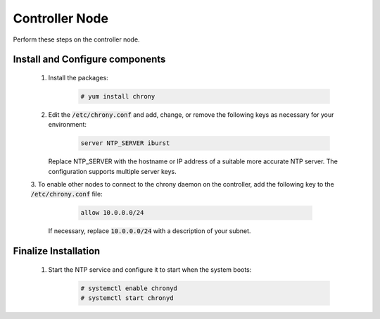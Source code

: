 Controller Node
===============

Perform these steps on the controller node.

Install and Configure components
--------------------------------

    1. Install the packages:

        .. code-block:: console

           # yum install chrony

    2. Edit the :code:`/etc/chrony.conf` and add, change, or remove the following keys as necessary for
       your environment:

        .. code-block:: conf

           server NTP_SERVER iburst

       Replace NTP_SERVER with the hostname or IP address of a suitable more accurate NTP server. The configuration
       supports multiple server keys.

       .. note:

          By default, the controller node synchronizes the time via a pool of public servers. However, you can optionally
          configure alternative servers.

    3. To enable other nodes to connect to the chrony daemon on the controller, add the following key to the
    :code:`/etc/chrony.conf` file:

        .. code-block:: conf

           allow 10.0.0.0/24

       If necessary, replace :code:`10.0.0.0/24` with a description of your subnet.


Finalize Installation
---------------------

    1. Start the NTP service and configure it to start when the system boots:

        .. code-block:: console

           # systemctl enable chronyd
           # systemctl start chronyd


